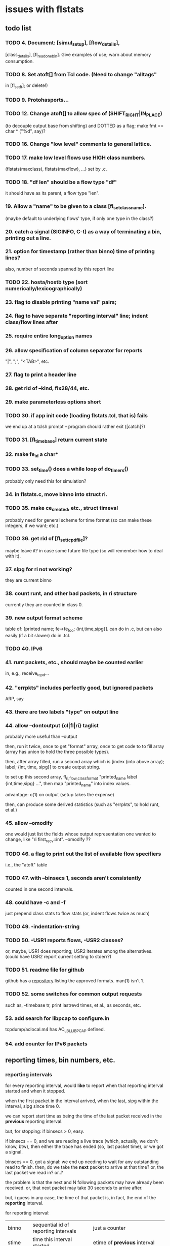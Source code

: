 * issues with flstats

** todo list

*** TODO 4.	Document: [simul_setup], [flow_details],
    [class_details], [fl_read_one_bin].  Give examples of use; warn
    about memory consumption.
*** TODO 8. Set atoft[] from Tcl code.  (Need to change "alltags"
	in [fl_setft]; or delete!)
*** TODO 9. Protohasports...
*** TODO 12. Change atoft[] to allow spec of (SHIFT_RIGHT|IN_PLACE)
		(to decouple output base from shifting) and DOTTED as
		a flag; make fmt == char * ("%d", say)?
*** TODO 16. Change "low level" comments to general lattice.
*** TODO 17. make low level flows use HIGH class numbers.
	(flstats(maxclass), flstats(maxflow), ...) set by .c.
*** TODO 18. "df len" should be a flow type "df" 
    it should have as its parent, a flow type "len".
*** 19. Allow a "name" to be given to a class [fl_set_class_name].
    (maybe default to underlying flows' type, if only one type in the
    class?)
*** 20. catch a signal (SIGINFO, C-t) as a way of terminating a bin, printing out a line.
*** 21. option for timestamp (rather than binno) time of printing lines?  
    also, number of seconds spanned by this report line
*** TODO 22. hosta/hostb type (sort numerically/lexicographically)
*** 23. flag to disable printing "name val" pairs; 
*** 24. flag to have separate "reporting interval" line; indent class/flow lines after
*** 25. require *entire* long_option names
*** 26. allow specification of column separator for reports
    "|", ";", "<TAB>", etc.
*** 27. flag to print a header line
*** 28. get rid of --kind, fix28/44, etc.
*** 29. make parameterless options *short*
*** TODO 30. if app init code (loading flstats.tcl, that is) fails
    we end up at a tclsh prompt -- program should rather exit
    ([catch]?)
*** TODO 31. [fl_time_base] return current state

*** 32. make fe_id a char*
*** TODO 33. set_time() does a while loop of do_timers()
    probably only need this for simulation?
*** 34. in flstats.c, move binno into struct ri.
*** TODO 35. make ce_created, etc., struct timeval
    probably need for general scheme for time format (so can make
    these integers, if we want; etc.)
*** TODO 36. get rid of [fl_set_tcpd_file]?
    maybe leave it?  in case some future file type (so will remember
    how to deal with it).
*** 37. sipg for ri not working?
    they are current binno
*** 38. count runt, and other bad packets, in ri structure
    currently they are counted in class 0.
*** 39. new output format scheme
    table of: [printed name; fe->fe_foo; {int,time,sipg}].  can do in
    .c, but can also easily (if a bit slower) do in .tcl.
*** TODO 40. IPv6
*** 41. runt packets, etc., should maybe be counted earlier
    in, e.g., receive_tcpd...
*** 42. "errpkts" includes perfectly good, but ignored packets
     ARP, say
*** 43. there are *two* labels "type" on output line
*** 44. allow --dontoutput {cl|fl|ri} taglist
    probably more useful than --output

then, run it twice, once to get "format" array, once to get code to to
fill array (array has union to hold the three possible types).

then, after array filled, run a second array which is [index (into
above array); label; {int, time, sipg}] to create output string.

to set up this second array, fl_{ri,flow,class}_format "printed_name
label {int,time,sipg} ...", then map "printed_name" into index values.

advantage: o(1) on output (setup takes the expense)

then, can produce some derived statistics (such as "errpkts", to hold
runt, et al.)

*** 45. allow --omodify
    one would just list the fields whose output representation one
    wanted to change, like "ri first_recv::int".  --omodify ??
*** TODO 46. a flag to print out the list of available flow specifiers
    i.e., the "atoft" table

*** TODO 47. with --binsecs 1, seconds aren't consistently
    counted in one second intervals.
*** 48. could have -c *and* -f
    just prepend class stats to flow stats (or, indent flows twice as
    much)
*** TODO 49. -indentation-string
*** TODO 50. -USR1 reports flows, -USR2 classes?
    or, maybe, USR1 does reporting; USR2 iterates among the
    alternatives. (could have USR2 report current setting to stderr?)
*** TODO 51. readme file for github
    github has a [[https://github.com/github/markup][repository]] listing the approved formats.  man(1)
    isn't 1.
*** TODO 52. some switches for common output requests
    such as, -timebase tr, print lastrevd times, et al., as seconds,
    etc.
*** 53. add search for libpcap to configure.in
    tcpdump/aclocal.m4 has AC_LBL_LIBPCAP defined.

*** 54. add counter for IPv6 packets
** reporting times, bin numbers, etc.

*** reporting intervals

for every reporting interval, would *like* to report when that
reporting interval started and when it stopped.

when the first packet in the interval arrived, when the last, sipg
within the interval, sipg since time 0.

we can report start time as being the time of the last packet received
in the *previous* reporting interval.

but, for stopping: if binsecs > 0, easy.

if binsecs == 0, and we are reading a live trace (which, actually, we
don't know, btw), then either the trace has ended (so, last packet
time), or we got a signal.

binsecs == 0, got a signal: we end up needing to wait for any
outstanding read to finish.  then, do we take the *next* packet to
arrive at that time?  or, the last packet we read in?  or..?

the problem is that the next and N following packets may have already
been received.  or, that next packet may take 30 seconds to arrive
after.

but, i guess in any case, the time of that packet is, in fact, the end
of the *reporting* interval.

for reporting interval:

| binno    | sequential id of reporting intervals               | just a counter                                                         |
| stime    | time this interval started                         | etime of *previous* interval                                           |
| etime    | time this interval ended                           | timestamp of last packet (if binsecs, round to integer)                |
| duration | how long this interval lasted                      | can be computed from etime-stime                                       |
| fptime   | time first packet arrived this interval            | can be derived by MINing class/flow reports (if everything classified) |
| lptime   | time last packet arrived this interval             | can be derived by MAXing class/flow reports (ditto)                    |
| npkts    | number of packets seen this interval               | can be derived by summing class/flow reports                           |
| nbytes   | number of bytes seen this interval                 | can be derived by summing class/flow reports                           |
| isipg    | smoothed inter packet gap this interval            |                                                                        |
| tsipg    | smoothed inter packet gap since beginning of trace |                                                                        |

for each class/flow

| kind    | kind of class/flow                         | for flow, "net/src"                                |
| id      | id of this particular class/flow           | for class, i guess "net/src" (look at child flows) |
| ifptime | time first packet arrived in this interval |                                                    |
| tfptime | time first packet arrived since b.o.t.     | can be derived from history of reports        |
| lptime  | time last packet arrived in this interval  |                                                    |
| npkts   | number of packets seen this interval       |                                                    |
| nbytes  | number of bytes seen this interval         |                                                    |
| isipg   | smoothed inter packet gap this interval    |                                                    |
| tsipg   | smoothed inter packet gap since b.o.t.     |                                                    |


